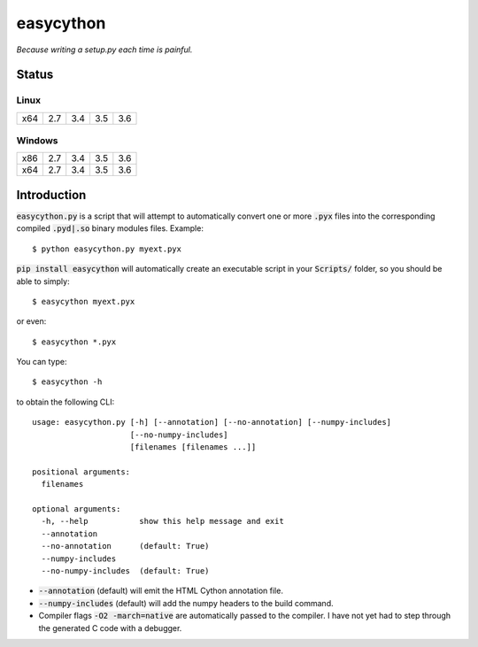 ==========
easycython
==========

*Because writing a setup.py each time is painful.*

Status
------

Linux
~~~~~

=====  =====  =====  =====  =====
 x64    2.7    3.4    3.5    3.6
=====  =====  =====  =====  =====

.. image:: https://travis-ci.org/cjrh/easycython.svg?branch=master
   :target: https://travis-ci.org/cjrh/easycython

.. image:: https://coveralls.io/repos/cjrh/easycython/badge.png
   :target: https://coveralls.io/r/cjrh/easycython

Windows
~~~~~~~

=====  =====  =====  =====  =====
 x86    2.7    3.4    3.5    3.6
 x64    2.7    3.4    3.5    3.6
=====  =====  =====  =====  =====

.. image:: https://ci.appveyor.com/api/projects/status/23heqrp96f6ftmsr
   :target: https://ci.appveyor.com/project/cjrh/easycython

Introduction
------------

:code:`easycython.py` is a script that will attempt to
automatically convert one or more :code:`.pyx` files into
the corresponding compiled :code:`.pyd|.so` binary modules
files. Example::

    $ python easycython.py myext.pyx

:code:`pip install easycython` will automatically create an
executable script in your :code:`Scripts/` folder, so you
should be able to simply::

    $ easycython myext.pyx

or even::

    $ easycython *.pyx

You can type::

    $ easycython -h

to obtain the following CLI::

    usage: easycython.py [-h] [--annotation] [--no-annotation] [--numpy-includes]
                         [--no-numpy-includes]
                         [filenames [filenames ...]]

    positional arguments:
      filenames

    optional arguments:
      -h, --help           show this help message and exit
      --annotation
      --no-annotation      (default: True)
      --numpy-includes
      --no-numpy-includes  (default: True)


- :code:`--annotation` (default) will emit the HTML Cython annotation file.
- :code:`--numpy-includes` (default) will add the numpy headers to the build command.
- Compiler flags :code:`-O2 -march=native` are automatically passed to
  the compiler. I have not yet had to step through the generated
  C code with a debugger.

